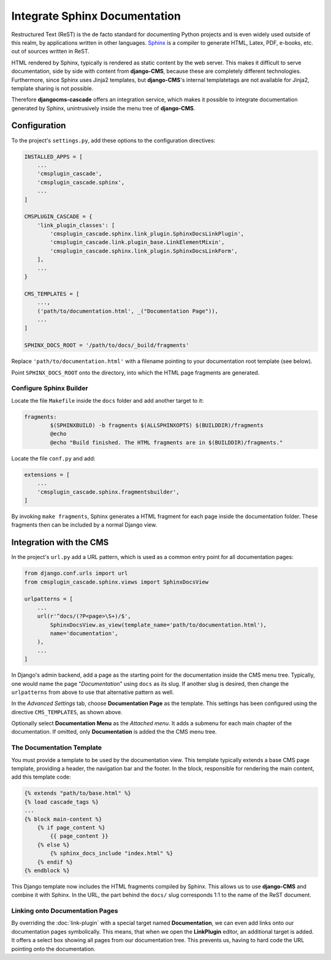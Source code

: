 ==============================
Integrate Sphinx Documentation
==============================

Restructured Text (ReST) is the de facto standard for documenting Python projects and is even widely
used outside of this realm, by applications written in other languages. Sphinx_ is a compiler to
generate HTML, Latex, PDF, e-books, etc. out of sources written in ReST.

HTML rendered by Sphinx, typically is rendered as static content by the web server. This makes it
difficult to serve documentation, side by side with content from **django-CMS**, because these are
completely different technologies. Furthermore, since Sphinx uses Jinja2 templates, but **django-CMS**'s
internal templatetags are not available for Jinja2, template sharing is not possible.

Therefore **djangocms-cascade** offers an integration service, which makes it possible to integrate
documentation generated by Sphinx, unintrusively inside the menu tree of **django-CMS**.


Configuration
=============

To the project's ``settings.py``, add these options to the configuration directives:

.. code-block:: python

	INSTALLED_APPS = [
	    ...
	    'cmsplugin_cascade',
	    'cmsplugin_cascade.sphinx',
	    ...
	]

	CMSPLUGIN_CASCADE = {
	    'link_plugin_classes': [
	        'cmsplugin_cascade.sphinx.link_plugin.SphinxDocsLinkPlugin',
	        'cmsplugin_cascade.link.plugin_base.LinkElementMixin',
	        'cmsplugin_cascade.sphinx.link_plugin.SphinxDocsLinkForm',
	    ],
	    ...
	}

	CMS_TEMPLATES = [
	    ...,
	    ('path/to/documentation.html', _("Documentation Page")),
	    ...
	]

	SPHINX_DOCS_ROOT = '/path/to/docs/_build/fragments'

Replace ``'path/to/documentation.html'`` with a filename pointing to your documentation
root template (see below).

Point ``SPHINX_DOCS_ROOT`` onto the directory, into which the HTML page fragments are generated.


Configure Sphinx Builder
------------------------

Locate the file ``Makefile`` inside the ``docs`` folder and add another target to it:

.. code-block:: makefile

	fragments:
		$(SPHINXBUILD) -b fragments $(ALLSPHINXOPTS) $(BUILDDIR)/fragments
		@echo
		@echo "Build finished. The HTML fragments are in $(BUILDDIR)/fragments."

Locate the file ``conf.py`` and add:

.. code-block:: python

	extensions = [
	    ...
	    'cmsplugin_cascade.sphinx.fragmentsbuilder',
	]

By invoking ``make fragments``, Sphinx generates a HTML fragment for each page inside the
documentation folder. These fragments then can be included by a normal Django view.


Integration with the CMS
========================

In the project's ``url.py`` add a URL pattern, which is used as a common entry point for all
documentation pages:

.. code-block:: python

	from django.conf.urls import url
	from cmsplugin_cascade.sphinx.views import SphinxDocsView

	urlpatterns = [
	    ...
	    url(r'^docs/(?P<page>\S+)/$',
	        SphinxDocsView.as_view(template_name='path/to/documentation.html'),
	        name='documentation',
	    ),
	    ...
	]

In Django's admin backend, add a page as the starting point for the documentation inside
the CMS menu tree. Typically, one would name the page "*Documentation*" using ``docs`` as its
slug. If another slug is desired, then change the ``urlpatterns`` from above to use that
alternative pattern as well.

In the *Advanced Settings* tab, choose **Documentation Page** as the template. This settings
has been configured using the directive ``CMS_TEMPLATES``, as shown above.

Optionally select **Documentation Menu** as the *Attached menu*. It adds a submenu for each main
chapter of the documentation. If omitted, only **Documentation** is added the the CMS menu tree.


The Documentation Template
--------------------------

You must provide a template to be used by the documentation view. This template typically extends
a base CMS page template, providing a header, the navigation bar and the footer. In the block,
responsible for rendering the main content, add this template code:

.. code-block:: django

	{% extends "path/to/base.html" %}
	{% load cascade_tags %}
	...
	{% block main-content %}
	    {% if page_content %}
	        {{ page_content }}
	    {% else %}
	        {% sphinx_docs_include "index.html" %}
	    {% endif %}
	{% endblock %}

This Django template now includes the HTML fragments compiled by Sphinx. This allows us to use
**django-CMS** and combine it with Sphinx. In the URL, the part behind the ``docs/`` slug
corresponds 1:1 to the name of the ReST document.

.. _Sphinx: http://www.sphinx-doc.org/


Linking onto Documentation Pages
--------------------------------

By overriding the :doc:`link-plugin` with a special target named **Documentation**, we can
even add links onto our documentation pages symbolically. This means, that when we open the
**LinkPlugin** editor, an additional target is added. It offers a select box showing all
pages from our documentation tree. This prevents us, having to hard code the URL pointing
onto the documentation.
